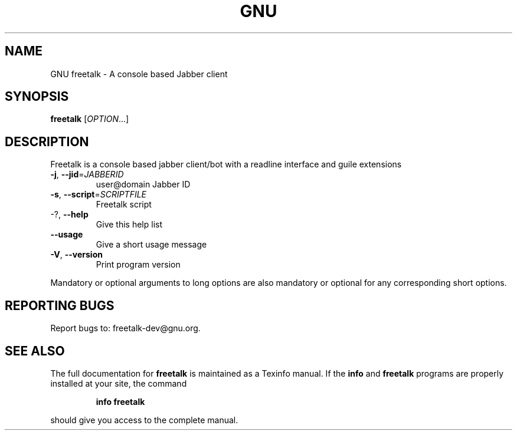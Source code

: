 .TH GNU Freetalk "1" "May 2014" "freetalk 4.0" "User Commands"
.SH NAME
GNU freetalk \- A console based Jabber client
.SH SYNOPSIS
.B freetalk
[\fIOPTION\fR...]
.SH DESCRIPTION
Freetalk is a console based jabber client/bot with a readline interface and
guile extensions
.TP
\fB\-j\fR, \fB\-\-jid\fR=\fIJABBERID\fR
user@domain Jabber ID
.TP
\fB\-s\fR, \fB\-\-script\fR=\fISCRIPTFILE\fR
Freetalk script
.TP
\-?, \fB\-\-help\fR
Give this help list
.TP
\fB\-\-usage\fR
Give a short usage message
.TP
\fB\-V\fR, \fB\-\-version\fR
Print program version
.PP
Mandatory or optional arguments to long options are also mandatory or optional
for any corresponding short options.
.SH "REPORTING BUGS"
Report bugs to: freetalk-dev@gnu.org.
.SH "SEE ALSO"
The full documentation for
.B freetalk
is maintained as a Texinfo manual.  If the
.B info
and
.B freetalk
programs are properly installed at your site, the command
.IP
.B info freetalk
.PP
should give you access to the complete manual.
